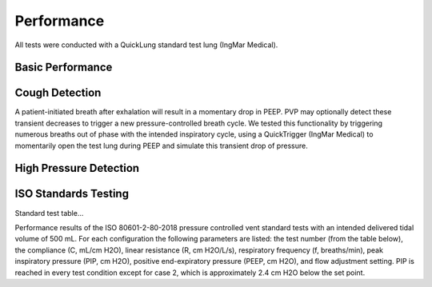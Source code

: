 Performance
=================

All tests were conducted with a QuickLung standard test lung (IngMar Medical).

Basic Performance
-----------------------


Cough Detection
------------------
A patient-initiated breath after exhalation will result in a momentary drop in PEEP. PVP may optionally detect these transient decreases to trigger a new pressure-controlled breath cycle. We tested this functionality by triggering numerous breaths out of phase with the intended inspiratory cycle, using a QuickTrigger (IngMar Medical) to momentarily open the test lung during PEEP and simulate this transient drop of pressure.

High Pressure Detection
--------------------------


ISO Standards Testing
-----------------------

Standard test table...

.. csv-table:: Standard test battery from Table 201.105 in ISO 80601-2-80-2018 for pressure controlled ventilators
   :file: assets/csv/eua_test.csv
   :widths: 5,10,10,10,10,10,10,10,10
   :header-rows: 1

Performance results of the ISO 80601-2-80-2018 pressure controlled vent standard tests with an intended delivered tidal volume of 500 mL.
For each configuration the following parameters are listed: the test number (from the table below), the compliance (C, mL/cm H2O), linear resistance (R, cm H2O/L/s), respiratory frequency (f, breaths/min), peak inspiratory pressure (PIP, cm H2O), positive end-expiratory pressure (PEEP, cm H2O), and flow adjustment setting.
PIP is reached in every test condition except for case 2, which is approximately 2.4 cm H2O below the set point.